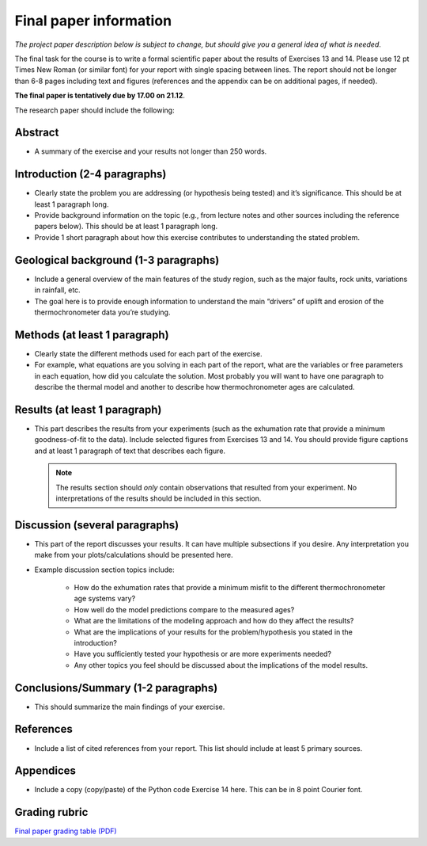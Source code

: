 Final paper information
=======================

*The project paper description below is subject to change, but should give you a general idea of what is needed*.

The final task for the course is to write a formal scientific paper about the results of Exercises 13 and 14.
Please use 12 pt Times New Roman (or similar font) for your report with single spacing between lines.
The report should not be longer than 6-8 pages including text and figures (references and the appendix can be on additional pages, if needed).

**The final paper is tentatively due by 17.00 on 21.12**.

The research paper should include the following:

Abstract
~~~~~~~~

- A summary of the exercise and your results not longer than 250 words.

Introduction (2-4 paragraphs)
~~~~~~~~~~~~~~~~~~~~~~~~~~~~~

- Clearly state the problem you are addressing (or hypothesis being tested) and it’s significance.
  This should be at least 1 paragraph long.
- Provide background information on the topic (e.g., from lecture notes and other sources including the reference papers below).
  This should be at least 1 paragraph long.
- Provide 1 short paragraph about how this exercise contributes to understanding the stated problem.

Geological background (1-3 paragraphs)
~~~~~~~~~~~~~~~~~~~~~~~~~~~~~~~~~~~~~~

- Include a general overview of the main features of the study region, such as the major faults, rock units, variations in rainfall, etc.
- The goal here is to provide enough information to understand the main “drivers” of uplift and erosion of the thermochronometer data you’re studying.

Methods (at least 1 paragraph)
~~~~~~~~~~~~~~~~~~~~~~~~~~~~~~

- Clearly state the different methods used for each part of the exercise.
- For example, what equations are you solving in each part of the report, what are the variables or free parameters in each equation, how did you calculate the solution.
  Most probably you will want to have one paragraph to describe the thermal model and another to describe how thermochronometer ages are calculated.

Results (at least 1 paragraph)
~~~~~~~~~~~~~~~~~~~~~~~~~~~~~~

- This part describes the results from your experiments (such as the exhumation rate that provide a minimum goodness-of-fit to the data).
  Include selected figures from Exercises 13 and 14.
  You should provide figure captions and at least 1 paragraph of text that describes each figure.

  .. note::

    The results section should *only* contain observations that resulted from your experiment.
    No interpretations of the results should be included in this section.

Discussion (several paragraphs)
~~~~~~~~~~~~~~~~~~~~~~~~~~~~~~~

- This part of the report discusses your results.
  It can have multiple subsections if you desire.
  Any interpretation you make from your plots/calculations should be presented here.
- Example discussion section topics include:

    - How do the exhumation rates that provide a minimum misfit to the different thermochronometer age systems vary?
    - How well do the model predictions compare to the measured ages?
    - What are the limitations of the modeling approach and how do they affect the results?
    - What are the implications of your results for the problem/hypothesis you stated in the introduction?
    - Have you sufficiently tested your hypothesis or are more experiments needed?
    - Any other topics you feel should be discussed about the implications of the model results.

Conclusions/Summary (1-2 paragraphs)
~~~~~~~~~~~~~~~~~~~~~~~~~~~~~~~~~~~~

- This should summarize the main findings of your exercise.

References
~~~~~~~~~~

- Include a list of cited references from your report.
  This list should include at least 5 primary sources.

Appendices
~~~~~~~~~~

- Include a copy (copy/paste) of the Python code Exercise 14 here.
  This can be in 8 point Courier font.

Grading rubric
~~~~~~~~~~~~~~

`Final paper grading table (PDF) <../_static/docs/IntroQG_final_project_grade_table.pdf>`__

